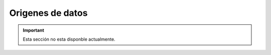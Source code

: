 =================
Origenes de datos
=================

.. important:: Esta sección no esta disponble actualmente.

